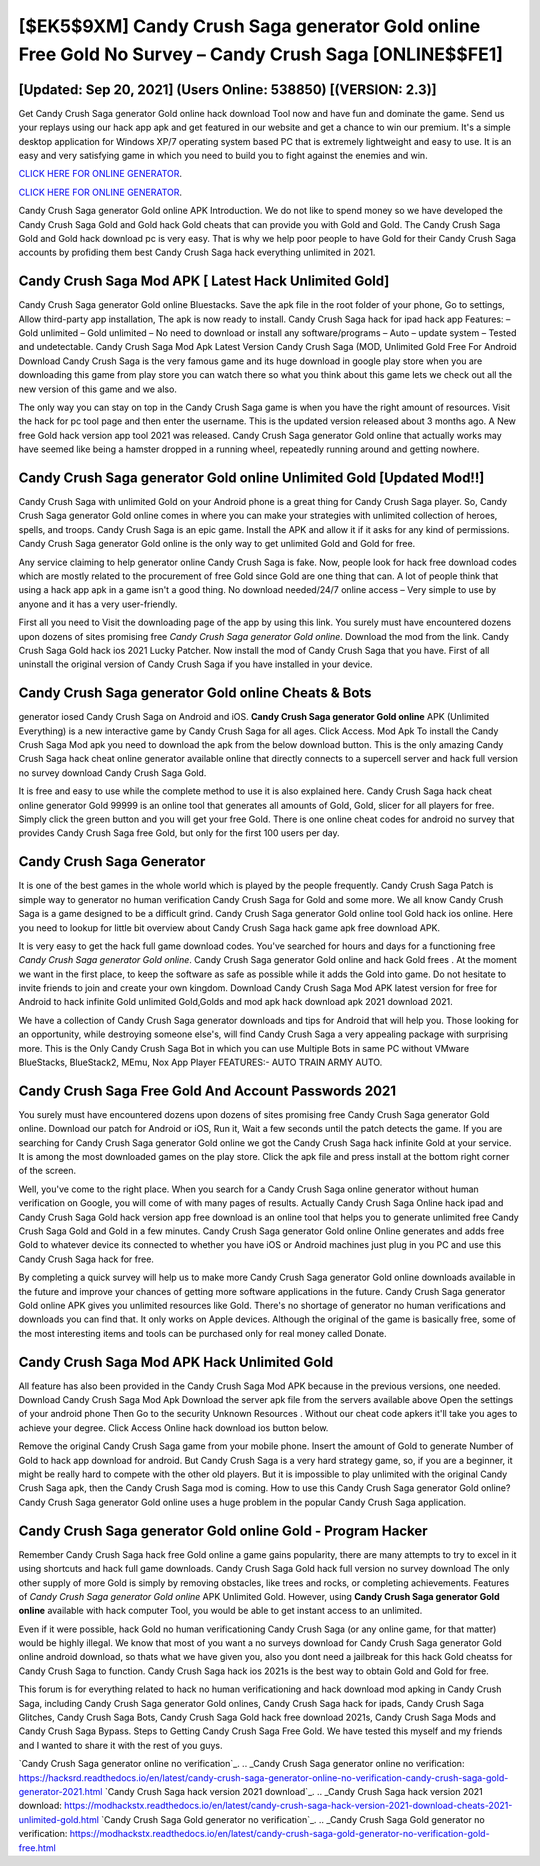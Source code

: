 [$EK5$9XM] Candy Crush Saga generator Gold online Free Gold No Survey – Candy Crush Saga [ONLINE$$FE1]
=========

[Updated: Sep 20, 2021] (Users Online: 538850) [(VERSION: 2.3)]
---------

Get Candy Crush Saga generator Gold online hack download Tool now and have fun and dominate the game.  Send us your replays using our hack app apk and get featured in our website and get a chance to win our premium. It's a simple desktop application for Windows XP/7 operating system based PC that is extremely lightweight and easy to use.  It is an easy and very satisfying game in which you need to build you to fight against the enemies and win.

`CLICK HERE FOR ONLINE GENERATOR`_.

.. _CLICK HERE FOR ONLINE GENERATOR: http://clouddld.xyz/23cb707

`CLICK HERE FOR ONLINE GENERATOR`_.

.. _CLICK HERE FOR ONLINE GENERATOR: http://clouddld.xyz/23cb707

Candy Crush Saga generator Gold online APK Introduction.  We do not like to spend money so we have developed the Candy Crush Saga Gold and Gold hack Gold cheats that can provide you with Gold and Gold.  The Candy Crush Saga Gold and Gold hack download pc is very easy. That is why we help poor people to have Gold for their Candy Crush Saga accounts by profiding them best Candy Crush Saga hack everything unlimited in 2021.

Candy Crush Saga Mod APK [ Latest Hack Unlimited Gold]
---------

Candy Crush Saga generator Gold online Bluestacks. Save the apk file in the root folder of your phone, Go to settings, Allow third-party app installation, The apk is now ready to install.  Candy Crush Saga hack for ipad hack app Features: – Gold unlimited – Gold unlimited – No need to download or install any software/programs – Auto – update system – Tested and undetectable.  Candy Crush Saga Mod Apk Latest Version Candy Crush Saga (MOD, Unlimited Gold Free For Android Download Candy Crush Saga is the very famous game and its huge download in google play store when you are downloading this game from play store you can watch there so what you think about this game lets we check out all the new version of this game and we also.

The only way you can stay on top in the Candy Crush Saga game is when you have the right amount of resources.  Visit the hack for pc tool page and then enter the username.  This is the updated version released about 3 months ago.  A New free Gold hack version app tool 2021 was released.  Candy Crush Saga generator Gold online that actually works may have seemed like being a hamster dropped in a running wheel, repeatedly running around and getting nowhere.


Candy Crush Saga generator Gold online Unlimited Gold [Updated Mod!!]
---------

Candy Crush Saga with unlimited Gold on your Android phone is a great thing for Candy Crush Saga player.  So, Candy Crush Saga generator Gold online comes in where you can make your strategies with unlimited collection of heroes, spells, and troops.  Candy Crush Saga is an epic game.  Install the APK and allow it if it asks for any kind of permissions.  Candy Crush Saga generator Gold online is the only way to get unlimited Gold and Gold for free.

Any service claiming to help generator online Candy Crush Saga is fake. Now, people look for hack free download codes which are mostly related to the procurement of free Gold since Gold are one thing that can. A lot of people think that using a hack app apk in a game isn't a good thing.  No download needed/24/7 online access – Very simple to use by anyone and it has a very user-friendly.

First all you need to Visit the downloading page of the app by using this link.  You surely must have encountered dozens upon dozens of sites promising free *Candy Crush Saga generator Gold online*. Download the mod from the link.  Candy Crush Saga Gold hack ios 2021 Lucky Patcher.  Now install the mod of Candy Crush Saga that you have. First of all uninstall the original version of Candy Crush Saga if you have installed in your device.

**Candy Crush Saga generator Gold online** Cheats & Bots
---------

generator iosed Candy Crush Saga on Android and iOS.  **Candy Crush Saga generator Gold online** APK (Unlimited Everything) is a new interactive game by Candy Crush Saga for all ages.  Click Access. Mod Apk To install the Candy Crush Saga Mod apk you need to download the apk from the below download button.  This is the only amazing Candy Crush Saga hack cheat online generator available online that directly connects to a supercell server and hack full version no survey download Candy Crush Saga Gold.

It is free and easy to use while the complete method to use it is also explained here.  Candy Crush Saga hack cheat online generator Gold 99999 is an online tool that generates all amounts of Gold, Gold, slicer for all players for free. Simply click the green button and you will get your free Gold. There is one online cheat codes for android no survey that provides Candy Crush Saga free Gold, but only for the first 100 users per day.

Candy Crush Saga Generator
---------

It is one of the best games in the whole world which is played by the people frequently.  Candy Crush Saga Patch is simple way to generator no human verification Candy Crush Saga for Gold and some more.  We all know Candy Crush Saga is a game designed to be a difficult grind.  Candy Crush Saga generator Gold online tool Gold hack ios online. Here you need to lookup for little bit overview about Candy Crush Saga hack game apk free download APK.

It is very easy to get the hack full game download codes.  You've searched for hours and days for a functioning free *Candy Crush Saga generator Gold online*. Candy Crush Saga generator Gold online and hack Gold frees .  At the moment we want in the first place, to keep the software as safe as possible while it adds the Gold into game. Do not hesitate to invite friends to join and create your own kingdom. Download Candy Crush Saga Mod APK latest version for free for Android to hack infinite Gold unlimited Gold,Golds and  mod apk hack download apk 2021 download 2021.

We have a collection of Candy Crush Saga generator downloads and tips for Android that will help you. Those looking for an opportunity, while destroying someone else's, will find Candy Crush Saga a very appealing package with surprising more. This is the Only Candy Crush Saga Bot in which you can use Multiple Bots in same PC without VMware BlueStacks, BlueStack2, MEmu, Nox App Player FEATURES:- AUTO TRAIN ARMY AUTO.

Candy Crush Saga  Free Gold And Account Passwords 2021
---------

You surely must have encountered dozens upon dozens of sites promising free Candy Crush Saga generator Gold online. Download our patch for Android or iOS, Run it, Wait a few seconds until the patch detects the game.  If you are searching for ‎Candy Crush Saga generator Gold online we got the ‎Candy Crush Saga hack infinite Gold at your service.  It is among the most downloaded games on the play store.  Click the apk file and press install at the bottom right corner of the screen.

Well, you've come to the right place.  When you search for a Candy Crush Saga online generator without human verification on Google, you will come of with many pages of results. Actually Candy Crush Saga Online hack ipad and Candy Crush Saga Gold hack version app free download is an online tool that helps you to generate unlimited free Candy Crush Saga Gold and Gold in a few minutes.  Candy Crush Saga generator Gold online Online generates and adds free Gold to whatever device its connected to whether you have iOS or Android machines just plug in you PC and use this Candy Crush Saga hack for free.

By completing a quick survey will help us to make more Candy Crush Saga generator Gold online downloads available in the future and improve your chances of getting more software applications in the future. Candy Crush Saga generator Gold online APK gives you unlimited resources like Gold. There's no shortage of generator no human verifications and downloads you can find that. It only works on Apple devices. Although the original of the game is basically free, some of the most interesting items and tools can be purchased only for real money called Donate.

Candy Crush Saga Mod APK  Hack Unlimited Gold
---------

All feature has also been provided in the Candy Crush Saga Mod APK because in the previous versions, one needed. Download Candy Crush Saga Mod Apk Download the server apk file from the servers available above Open the settings of your android phone Then Go to the security Unknown Resources .  Without our cheat code apkers it'll take you ages to achieve your degree.  Click Access Online hack download ios button below.

Remove the original Candy Crush Saga game from your mobile phone.  Insert the amount of Gold to generate Number of Gold to hack app download for android.  But Candy Crush Saga is a very hard strategy game, so, if you are a beginner, it might be really hard to compete with the other old players. But it is impossible to play unlimited with the original Candy Crush Saga apk, then the Candy Crush Saga mod is coming.  How to use this Candy Crush Saga generator Gold online?  Candy Crush Saga generator Gold online uses a huge problem in the popular Candy Crush Saga application.

Candy Crush Saga generator Gold online Gold - Program Hacker
---------

Remember Candy Crush Saga hack free Gold online a game gains popularity, there are many attempts to try to excel in it using shortcuts and hack full game downloads.  Candy Crush Saga Gold hack full version no survey download The only other supply of more Gold is simply by removing obstacles, like trees and rocks, or completing achievements.  Features of *Candy Crush Saga generator Gold online* APK Unlimited Gold.  However, using **Candy Crush Saga generator Gold online** available with hack computer Tool, you would be able to get instant access to an unlimited.

Even if it were possible, hack Gold no human verificationing Candy Crush Saga (or any online game, for that matter) would be highly illegal. We know that most of you want a no surveys download for Candy Crush Saga generator Gold online android download, so thats what we have given you, also you dont need a jailbreak for this hack Gold cheatss for Candy Crush Saga to function. Candy Crush Saga hack ios 2021s is the best way to obtain Gold and Gold for free.

This forum is for everything related to hack no human verificationing and hack download mod apking in Candy Crush Saga, including Candy Crush Saga generator Gold onlines, Candy Crush Saga hack for ipads, Candy Crush Saga Glitches, Candy Crush Saga Bots, Candy Crush Saga Gold hack free download 2021s, Candy Crush Saga Mods and Candy Crush Saga Bypass.  Steps to Getting Candy Crush Saga Free Gold.  We have tested this myself and my friends and I wanted to share it with the rest of you guys.

`Candy Crush Saga generator online no verification`_.
.. _Candy Crush Saga generator online no verification: https://hacksrd.readthedocs.io/en/latest/candy-crush-saga-generator-online-no-verification-candy-crush-saga-gold-generator-2021.html
`Candy Crush Saga hack version 2021 download`_.
.. _Candy Crush Saga hack version 2021 download: https://modhackstx.readthedocs.io/en/latest/candy-crush-saga-hack-version-2021-download-cheats-2021-unlimited-gold.html
`Candy Crush Saga Gold generator no verification`_.
.. _Candy Crush Saga Gold generator no verification: https://modhackstx.readthedocs.io/en/latest/candy-crush-saga-gold-generator-no-verification-gold-free.html